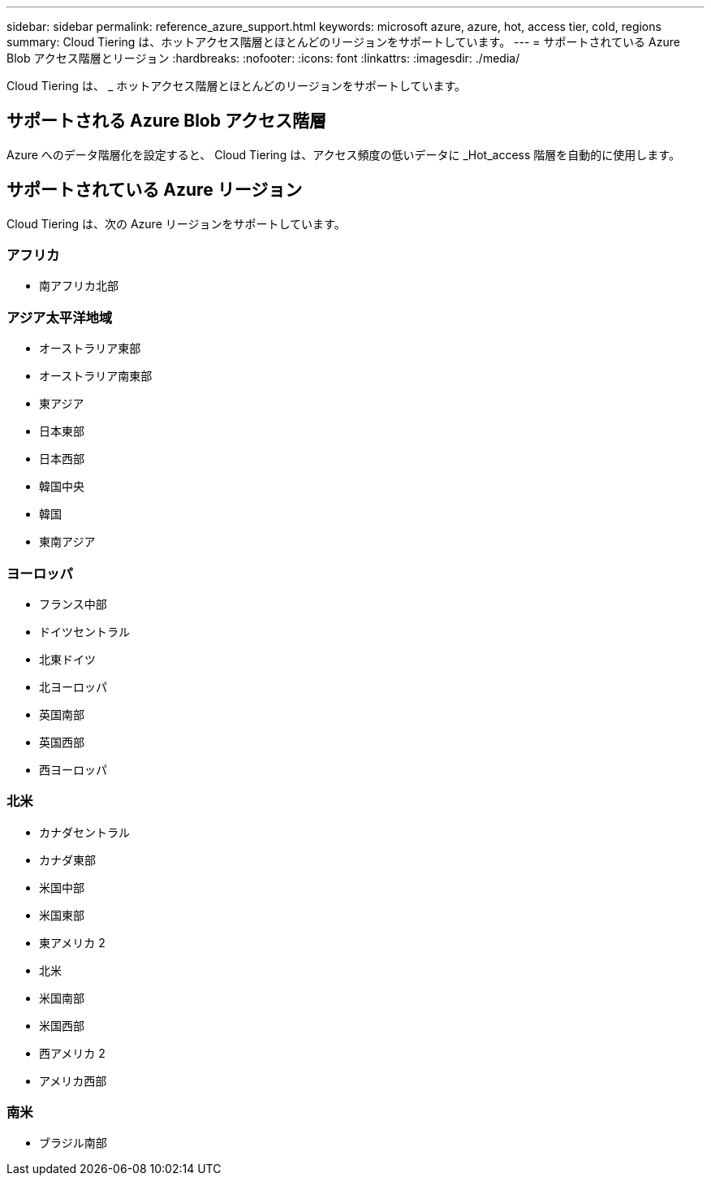 ---
sidebar: sidebar 
permalink: reference_azure_support.html 
keywords: microsoft azure, azure, hot, access tier, cold, regions 
summary: Cloud Tiering は、ホットアクセス階層とほとんどのリージョンをサポートしています。 
---
= サポートされている Azure Blob アクセス階層とリージョン
:hardbreaks:
:nofooter: 
:icons: font
:linkattrs: 
:imagesdir: ./media/


[role="lead"]
Cloud Tiering は、 _ ホットアクセス階層とほとんどのリージョンをサポートしています。



== サポートされる Azure Blob アクセス階層

Azure へのデータ階層化を設定すると、 Cloud Tiering は、アクセス頻度の低いデータに _Hot_access 階層を自動的に使用します。



== サポートされている Azure リージョン

Cloud Tiering は、次の Azure リージョンをサポートしています。



=== アフリカ

* 南アフリカ北部




=== アジア太平洋地域

* オーストラリア東部
* オーストラリア南東部
* 東アジア
* 日本東部
* 日本西部
* 韓国中央
* 韓国
* 東南アジア




=== ヨーロッパ

* フランス中部
* ドイツセントラル
* 北東ドイツ
* 北ヨーロッパ
* 英国南部
* 英国西部
* 西ヨーロッパ




=== 北米

* カナダセントラル
* カナダ東部
* 米国中部
* 米国東部
* 東アメリカ 2
* 北米
* 米国南部
* 米国西部
* 西アメリカ 2
* アメリカ西部




=== 南米

* ブラジル南部

